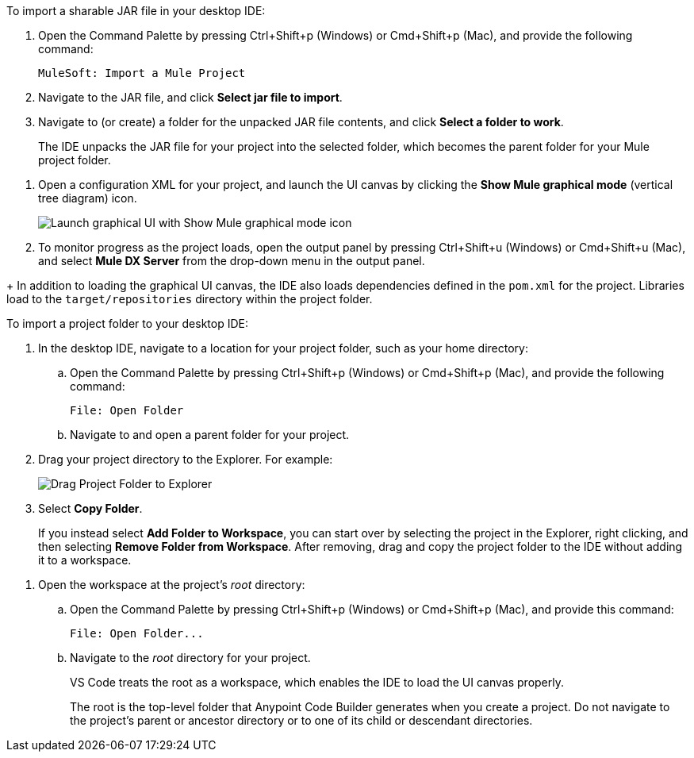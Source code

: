 //tags are for upload-a-project.adoc

//
// tag::load-sharable-jar[]
//variable used in multiple places on this page:

To import a sharable JAR file in your desktop IDE:

. Open the Command Palette by pressing Ctrl+Shift+p (Windows) or Cmd+Shift+p (Mac), and provide the following command:
+
[source,command]
----
MuleSoft: Import a Mule Project
----
. Navigate to the JAR file, and click *Select jar file to import*.
. Navigate to (or create) a folder for the unpacked JAR file contents, and click *Select a folder to work*. 
+
The IDE unpacks the JAR file for your project into the selected folder, which becomes the parent folder for your Mule project folder.
// end::load-sharable-jar[]

//
// Shared steps for loading the project
// tag::load-project[]
. Open a configuration XML for your project, and launch the UI canvas by clicking the *Show Mule graphical mode* (vertical tree diagram) icon. 
+
image::show-mule-graphical-mode.png["Launch graphical UI with Show Mule graphical mode icon"]
. To monitor progress as the project loads, open the output panel by pressing Ctrl+Shift+u (Windows) or Cmd+Shift+u (Mac), and select *Mule DX Server* from the drop-down menu in the output panel.
// end::load-project[]
//

//
// note at the end of import procedures
// tag::import-note[]
+
In addition to loading the graphical UI canvas, the IDE also loads dependencies defined in the `pom.xml` for the project. Libraries load to the `target/repositories` directory within the project folder.
// end::import-note[]
//

//
// tag::import-project-folder-desktop[]
//variable used in multiple places on this page:

To import a project folder to your desktop IDE:

. In the desktop IDE, navigate to a location for your project folder, such as your home directory:

.. Open the Command Palette by pressing Ctrl+Shift+p (Windows) or Cmd+Shift+p (Mac), and provide the following command:
+
[source,command]
----
File: Open Folder
----
.. Navigate to and open a parent folder for your project.
. Drag your project directory to the Explorer. For example:
+
image::drag-project-folder.png["Drag Project Folder to Explorer"]
. Select *Copy Folder*.
+
If you instead select *Add Folder to Workspace*, you can start over by selecting the project in the Explorer, right clicking, and then selecting *Remove Folder from Workspace*. After removing, drag and copy the project folder to the IDE without adding it to a workspace. 
// end::import-project-folder-desktop[]
//

//
// tag::open-workspace-dir[]
[[open-directory]]
. Open the workspace at the project's _root_ directory: 

.. Open the Command Palette by pressing Ctrl+Shift+p (Windows) or Cmd+Shift+p (Mac), and provide this command:
+
[source,command]
----
File: Open Folder...
----
.. Navigate to the _root_ directory for your project. 
+
VS Code treats the root as a workspace, which enables the IDE to load the UI canvas properly.
+
The root is the top-level folder that Anypoint Code Builder generates when you create a project. Do not navigate to the project’s parent or ancestor directory or to one of its child or descendant directories.
// end::open-workspace-dir[]
//